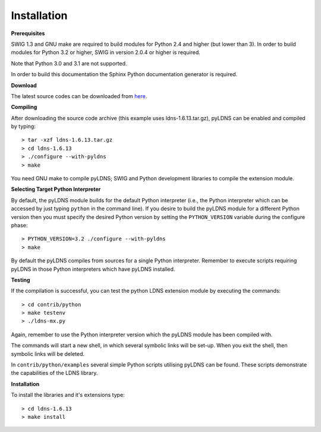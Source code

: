 Installation
===================================

**Prerequisites**

SWIG 1.3 and GNU make are required to build modules for Python 2.4 and higher
(but lower than 3). In order to build modules for Python 3.2 or higher,
SWIG in version 2.0.4 or higher is required.

Note that Python 3.0 and 3.1 are not supported.

In order to build this documentation the Sphinx Python documentation generator
is required.

**Download**

The latest source codes can be downloaded from `here`_.

.. _here: http://nlnetlabs.nl/projects/ldns/

**Compiling**

After downloading the source code archive (this example uses
ldns-1.6.13.tar.gz), pyLDNS can be enabled and compiled by typing::

	> tar -xzf ldns-1.6.13.tar.gz
	> cd ldns-1.6.13
	> ./configure --with-pyldns
	> make

You need GNU make to compile pyLDNS; SWIG and Python development libraries to
compile the extension module.

**Selecting Target Python Interpreter**

By default, the pyLDNS module builds for the default Python interpreter (i.e.,
the Python interpreter which can be accessed by just typing ``python`` in
the command line). If you desire to build the pyLDNS module for a different
Python version then you must specify the desired Python version by setting
the ``PYTHON_VERSION`` variable during the configure phase::

	> PYTHON_VERSION=3.2 ./configure --with-pyldns
	> make

By default the pyLDNS compiles from sources for a single Python interpreter.
Remember to execute scripts requiring pyLDNS in those Python interpreters which
have pyLDNS installed.

**Testing**

If the compilation is successful, you can test the python LDNS extension module
by executing the commands::

	> cd contrib/python
	> make testenv
	> ./ldns-mx.py

Again, remember to use the Python interpreter version which the pyLDNS module
has been compiled with.

The commands will start a new shell, in which several symbolic links will be
set-up. When you exit the shell, then symbolic links will be deleted.

In ``contrib/python/examples`` several simple Python scripts utilising pyLDNS
can be found. These scripts demonstrate the capabilities of the LDNS library.

**Installation**

To install the libraries and it's extensions type::

	> cd ldns-1.6.13
	> make install
